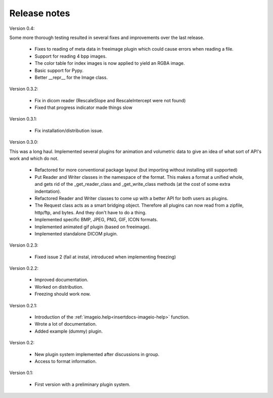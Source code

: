 Release notes
-------------

Version 0.4:

Some more thorough testing resulted in several fixes and improvements over
the last release.

    * Fixes to reading of meta data in freeimage plugin which could
      cause errors when reading a file.
    * Support for reading 4 bpp images.
    * The color table for index images is now applied to yield an RGBA image.
    * Basic support for Pypy.
    * Better __repr__ for the Image class.


Version 0.3.2:
    
    * Fix in dicom reader (RescaleSlope and RescaleIntercept were not found)
    * Fixed that progress indicator made things slow


Version 0.3.1:
    
    * Fix installation/distribution issue.


Version 0.3.0:

This was a long haul. Implemented several plugins for animation and
volumetric data to give an idea of what sort of API's work and which 
do not. 
    
    * Refactored for more conventional package layout 
      (but importing without installing still supported)
    * Put Reader and Writer classes in the namespace of the format. This
      makes a format a unified whole, and gets rid of the
      _get_reader_class and _get_write_class methods (at the cost of
      some extra indentation).
    * Refactored Reader and Writer classes to come up with a better API
      for both users as plugins.
    * The Request class acts as a smart bridging object. Therefore all
      plugins can now read from a zipfile, http/ftp, and bytes. And they
      don't have to do a thing.
    * Implemented specific BMP, JPEG, PNG, GIF, ICON formats.
    * Implemented animated gif plugin (based on freeimage).
    * Implemented standalone DICOM plugin.


Version 0.2.3:
    
    * Fixed issue 2 (fail at instal, introduced when implementing freezing)


Version 0.2.2:
    
    * Improved documentation.
    * Worked on distribution.
    * Freezing should work now.


Version 0.2.1:

    * Introduction of the :ref:`imageio.help<insertdocs-imageio-help>` function.
    * Wrote a lot of documentation.
    * Added example (dummy) plugin.


Version 0.2:
    
    * New plugin system implemented after discussions in group.
    * Access to format information.


Version 0.1:

    * First version with a preliminary plugin system.
